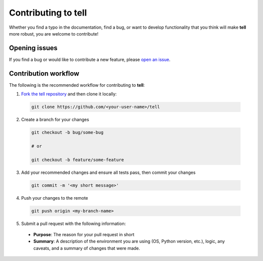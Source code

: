 Contributing to **tell**
========================

Whether you find a typo in the documentation, find a bug, or want to develop functionality that you think will make **tell** more robust, you are welcome to contribute!


Opening issues
______________

If you find a bug or would like to contribute a new feature, please `open an issue <https://github.com/IMMM-SFA/tell/issues>`_.


Contribution workflow
_____________________

The following is the recommended workflow for contributing to **tell**:

1. `Fork the tell repository <https://github.com/IMMM-SFA/tell/fork>`_ and then clone it locally:

  .. code-block:: bash

    git clone https://github.com/<your-user-name>/tell


2. Create a branch for your changes

  .. code-block:: bash

    git checkout -b bug/some-bug

    # or

    git checkout -b feature/some-feature

3. Add your recommended changes and ensure all tests pass, then commit your changes

  .. code-block:: bash

    git commit -m '<my short message>'

4. Push your changes to the remote

  .. code-block:: bash

    git push origin <my-branch-name>

5. Submit a pull request with the following information:

  - **Purpose**:  The reason for your pull request in short
  - **Summary**:  A description of the environment you are using (OS, Python version, etc.), logic, any caveats, and a summary of changes that were made.